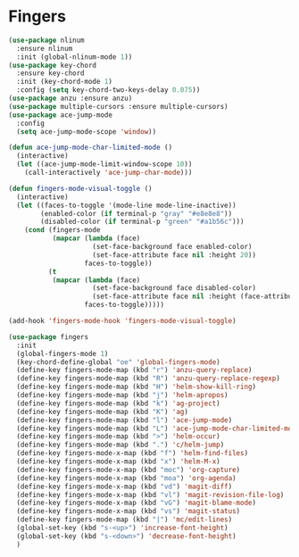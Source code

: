 * Fingers

  #+begin_src emacs-lisp
    (use-package nlinum
      :ensure nlinum
      :init (global-nlinum-mode 1))
    (use-package key-chord
      :ensure key-chord
      :init (key-chord-mode 1)
      :config (setq key-chord-two-keys-delay 0.075))
    (use-package anzu :ensure anzu)
    (use-package multiple-cursors :ensure multiple-cursors)
    (use-package ace-jump-mode
      :config
      (setq ace-jump-mode-scope 'window))

    (defun ace-jump-mode-char-limited-mode ()
      (interactive)
      (let ((ace-jump-mode-limit-window-scope 10))
        (call-interactively 'ace-jump-char-mode)))

    (defun fingers-mode-visual-toggle ()
      (interactive)
      (let ((faces-to-toggle '(mode-line mode-line-inactive))
            (enabled-color (if terminal-p "gray" "#e8e8e8"))
            (disabled-color (if terminal-p "green" "#a1b56c")))
        (cond (fingers-mode
               (mapcar (lambda (face)
                         (set-face-background face enabled-color)
                         (set-face-attribute face nil :height 20))
                       faces-to-toggle))
              (t
               (mapcar (lambda (face)
                         (set-face-background face disabled-color)
                         (set-face-attribute face nil :height (face-attribute 'default :height)))
                       faces-to-toggle)))))

    (add-hook 'fingers-mode-hook 'fingers-mode-visual-toggle)

    (use-package fingers
      :init
      (global-fingers-mode 1)
      (key-chord-define-global "oe" 'global-fingers-mode)
      (define-key fingers-mode-map (kbd "r") 'anzu-query-replace)
      (define-key fingers-mode-map (kbd "R") 'anzu-query-replace-regexp)
      (define-key fingers-mode-map (kbd "H") 'helm-show-kill-ring)
      (define-key fingers-mode-map (kbd "j") 'helm-apropos)
      (define-key fingers-mode-map (kbd "k") 'ag-project)
      (define-key fingers-mode-map (kbd "K") 'ag)
      (define-key fingers-mode-map (kbd "l") 'ace-jump-mode)
      (define-key fingers-mode-map (kbd "L") 'ace-jump-mode-char-limited-mode)
      (define-key fingers-mode-map (kbd ">") 'helm-occur)
      (define-key fingers-mode-map (kbd ".") 'c/helm-jump)
      (define-key fingers-mode-x-map (kbd "f") 'helm-find-files)
      (define-key fingers-mode-x-map (kbd "x") 'helm-M-x)
      (define-key fingers-mode-x-map (kbd "moc") 'org-capture)
      (define-key fingers-mode-x-map (kbd "moa") 'org-agenda)
      (define-key fingers-mode-x-map (kbd "vd") 'magit-diff)
      (define-key fingers-mode-x-map (kbd "vl") 'magit-revision-file-log)
      (define-key fingers-mode-x-map (kbd "vG") 'magit-blame-mode)
      (define-key fingers-mode-x-map (kbd "vs") 'magit-status)
      (define-key fingers-mode-map (kbd "|") 'mc/edit-lines)
      (global-set-key (kbd "s-<up>") 'increase-font-height)
      (global-set-key (kbd "s-<down>") 'decrease-font-height)
      )
  #+end_src
